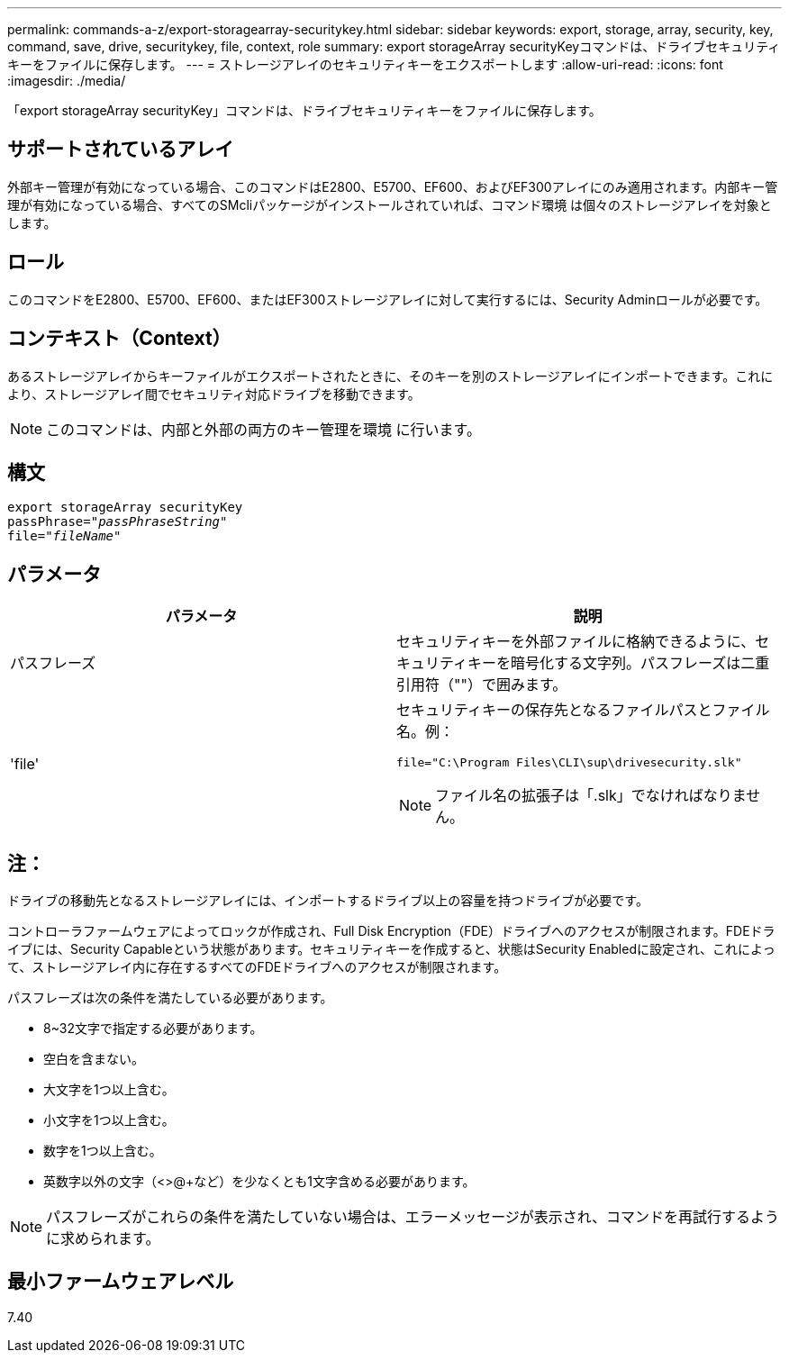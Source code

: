 ---
permalink: commands-a-z/export-storagearray-securitykey.html 
sidebar: sidebar 
keywords: export, storage, array, security, key, command, save, drive, securitykey, file, context, role 
summary: export storageArray securityKeyコマンドは、ドライブセキュリティキーをファイルに保存します。 
---
= ストレージアレイのセキュリティキーをエクスポートします
:allow-uri-read: 
:icons: font
:imagesdir: ./media/


[role="lead"]
「export storageArray securityKey」コマンドは、ドライブセキュリティキーをファイルに保存します。



== サポートされているアレイ

外部キー管理が有効になっている場合、このコマンドはE2800、E5700、EF600、およびEF300アレイにのみ適用されます。内部キー管理が有効になっている場合、すべてのSMcliパッケージがインストールされていれば、コマンド環境 は個々のストレージアレイを対象とします。



== ロール

このコマンドをE2800、E5700、EF600、またはEF300ストレージアレイに対して実行するには、Security Adminロールが必要です。



== コンテキスト（Context）

あるストレージアレイからキーファイルがエクスポートされたときに、そのキーを別のストレージアレイにインポートできます。これにより、ストレージアレイ間でセキュリティ対応ドライブを移動できます。

[NOTE]
====
このコマンドは、内部と外部の両方のキー管理を環境 に行います。

====


== 構文

[listing, subs="+macros"]
----
export storageArray securityKey
pass:quotes[passPhrase="_passPhraseString_"]
pass:quotes[file="_fileName_"]
----


== パラメータ

[cols="2*"]
|===
| パラメータ | 説明 


 a| 
パスフレーズ
 a| 
セキュリティキーを外部ファイルに格納できるように、セキュリティキーを暗号化する文字列。パスフレーズは二重引用符（""）で囲みます。



 a| 
'file'
 a| 
セキュリティキーの保存先となるファイルパスとファイル名。例：

[listing]
----
file="C:\Program Files\CLI\sup\drivesecurity.slk"
----
[NOTE]
====
ファイル名の拡張子は「.slk」でなければなりません。

====
|===


== 注：

ドライブの移動先となるストレージアレイには、インポートするドライブ以上の容量を持つドライブが必要です。

コントローラファームウェアによってロックが作成され、Full Disk Encryption（FDE）ドライブへのアクセスが制限されます。FDEドライブには、Security Capableという状態があります。セキュリティキーを作成すると、状態はSecurity Enabledに設定され、これによって、ストレージアレイ内に存在するすべてのFDEドライブへのアクセスが制限されます。

パスフレーズは次の条件を満たしている必要があります。

* 8~32文字で指定する必要があります。
* 空白を含まない。
* 大文字を1つ以上含む。
* 小文字を1つ以上含む。
* 数字を1つ以上含む。
* 英数字以外の文字（<>@+など）を少なくとも1文字含める必要があります。


[NOTE]
====
パスフレーズがこれらの条件を満たしていない場合は、エラーメッセージが表示され、コマンドを再試行するように求められます。

====


== 最小ファームウェアレベル

7.40
